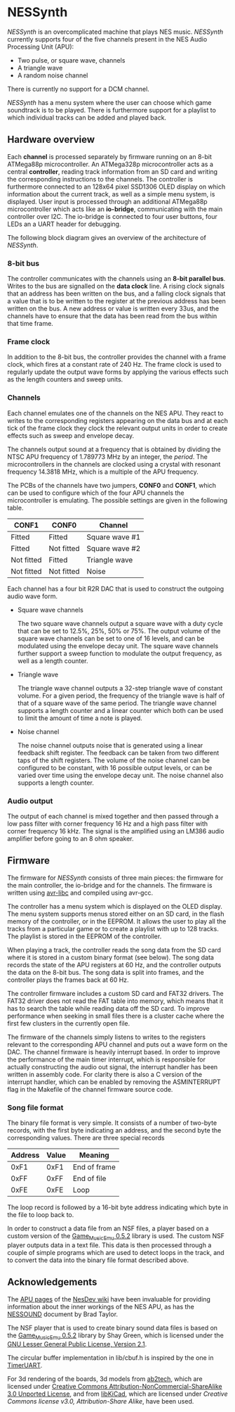 * NESSynth

  /NESSynth/ is an overcomplicated machine that plays NES music. /NESSynth/ currently supports four of the five channels present in the NES Audio Processing Unit (APU):
  - Two pulse, or square wave, channels
  - A triangle wave
  - A random noise channel

  There is currently no support for a DCM channel.

  /NESSynth/ has a menu system where the user can choose which game soundtrack is to be played.
  There is furthermore support for a playlist to which individual tracks can be added and played back.

** Hardware overview

  Each *channel* is processed separately by firmware running on an 8-bit ATMega88p microcontroller.
  An ATMega328p microcontroller acts as a central *controller*, reading track information from an SD card and writing the corresponding instructions to the channels.
  The controller is furthermore connected to an 128x64 pixel SSD1306 OLED display on which information about the current track, as well as a simple menu system, is displayed.
  User input is processed through an additional ATMega88p microcontroller which acts like an *io-bridge*, communicating with the main controller over I2C.
  The io-bridge is connected to four user buttons, four LEDs an a UART header for debugging.

  The following block diagram gives an overview of the architecture of /NESSynth/.

  #+HTML: <a href="doc/block-diagram.png"><img src="doc/block-diagram.png" width=800px></a>

*** 8-bit bus

   The controller communicates with the channels using an *8-bit parallel bus*.
   Writes to the bus are signalled on the *data clock* line.
   A rising clock signals that an address has been written on the bus, and a falling clock signals that a value that is to be written to the register at the previous address has been written on the bus.
   A new address or value is written every 33us, and the channels have to ensure that the data has been read from the bus within that time frame.

*** Frame clock

   In addition to the 8-bit bus, the controller provides the channel with a frame clock, which fires at a constant rate of 240 Hz.
   The frame clock is used to regularly update the output wave forms by applying the various effects such as the length counters and sweep units.

*** Channels

   Each channel emulates one of the channels on the NES APU.
   They react to writes to the corresponding registers appearing on the data bus and at each tick of the frame clock they clock the relevant output units in order to create effects such as sweep and envelope decay.

   The channels output sound at a frequency that is obtained by dividing the NTSC APU frequency of 1.789773 MHz by an integer, the /period/.
   The microcontrollers in the channels are clocked using a crystal with resonant frequency 14.3818 MHz, which is a multiple of the APU frequency.

   The PCBs of the channels have two jumpers, *CONF0* and *CONF1*, which can be used to configure which of the four APU channels the microcontroller is emulating.
   The possible settings are given in the following table.

   | CONF1      | CONF0      | Channel        |
   |------------+------------+----------------|
   | Fitted     | Fitted     | Square wave #1 |
   | Fitted     | Not fitted | Square wave #2 |
   | Not fitted | Fitted     | Triangle wave  |
   | Not fitted | Not fitted | Noise          |

   Each channel has a four bit R2R DAC that is used to construct the outgoing audio wave form.

   - Square wave channels

     The two square wave channels output a square wave with a duty cycle that can be set to 12.5%, 25%, 50% or 75%. The output volume of the square wave channels can be set to one of 16 levels, and can be modulated using the envelope decay unit. The square wave channels further support a sweep function to modulate the output frequency, as well as a length counter.

   - Triangle wave

     The triangle wave channel outputs a 32-step triangle wave of constant volume. For a given period, the frequency of the triangle wave is half of that of a square wave of the same period. The triangle wave channel supports a length counter and a linear counter which both can be used to limit the amount of time a note is played.

   - Noise channel

     The noise channel outputs noise that is generated using a linear feedback shift register. The feedback can be taken from two different taps of the shift registers. The volume of the noise channel can be configured to be constant, with 16 possible output levels, or can be varied over time using the envelope decay unit. The noise channel also supports a length counter.

*** Audio output

    The output of each channel is mixed together and then passed through a low pass filter with corner frequency 16 Hz and a high pass filter with corner frequency 16 kHz.
    The signal is the amplified using an LM386 audio amplifier before going to an 8 ohm speaker.

** Firmware

   The firmware for /NESSynth/ consists of three main pieces: the firmware for the main controller, the io-bridge and for the channels.
   The firmware is written using [[http://www.nongnu.org/avr-libc/user-manual/][avr-libc]] and compiled using avr-gcc.

   The controller has a menu system which is displayed on the OLED display.
   The menu system supports menus stored either on an SD card, in the flash memory of the controller, or in the EEPROM.
   It allows the user to play all the tracks from a particular game or to create a playlist with up to 128 tracks.
   The playlist is stored in the EEPROM of the controller.

   When playing a track, the controller reads the song data from the SD card where it is stored in a custom binary format (see below).
   The song data records the state of the APU registers at 60 Hz, and the controller outputs the data on the 8-bit bus.
   The song data is split into frames, and the controller plays the frames back at 60 Hz.

   The controller firmware includes a custom SD card and FAT32 drivers.
   The FAT32 driver does not read the FAT table into memory, which means that it has to search the table while reading data off the SD card.
   To improve performance when seeking in small files there is a cluster cache where the first few clusters in the currently open file.

   The firmware of the channels simply listens to writes to the registers relevant to the corresponding APU channel and puts out a wave form on the DAC.
   The channel firmware is heavily interrupt based.
   In order to improve the performance of the main timer interrupt, which is responsible for actually constructing the audio out signal, the interrupt handler has been written in assembly code.
   For clarity there is also a C version of the interrupt handler, which can be enabled by removing the ASMINTERRUPT flag in the Makefile of the channel firmware source code.

*** Song file format

   The binary file format is very simple.
   It consists of a number of two-byte records, with the first byte indicating an address, and the second byte the corresponding values.
   There are three special records

   | Address | Value | Meaning      |
   |---------+-------+--------------|
   |    0xF1 |  0xF1 | End of frame |
   |    0xFF |  0xFF | End of file  |
   |    0xFE |  0xFE | Loop         |

   The loop record is followed by a 16-bit byte address indicating which byte in the file to loop back to.

   In order to construct a data file from an NSF files, a player based on a custom version of the [[http://www.slack.net/~ant/libs/audio.html#Game_Music_Emu][Game_Music_Emu 0.5.2]] library is used.
   The custom NSF player outputs data in a text file.
   This data is then processed through a couple of simple programs which are used to detect loops in the track, and to convert the data into the binary file format described above.


** Acknowledgements

   The [[https://wiki.nesdev.com/w/index.php/APU][APU pages]] of the [[https://wiki.nesdev.com/][NesDev wiki]] have been invaluable for providing information about the inner workings of the NES APU, as has the [[http://nesdev.com/NESSOUND.txt][NESSOUND]] document by Brad Taylor.

   The NSF player that is used to create binary sound data files is based on the  [[http://www.slack.net/~ant/libs/audio.html#Game_Music_Emu][Game_Music_Emu 0.5.2]] library by Shay Green, which is licensed under the [[https://www.gnu.org/licenses/old-licenses/lgpl-2.1.en.html][GNU Lesser General Public License, Version 2.1]].

   The circular buffer implementation in lib/cbuf.h is inspired by the one in [[https://github.com/dhylands/TimerUART][TimerUART]].

   For 3d rendering of the boards, 3d models from [[https://github.com/ab2tech/KiCad][ab2tech]], which are licensed under [[http://creativecommons.org/licenses/by-nc-sa/3.0/deed.en_US][Creative Commons Attribution-NonCommercial-ShareAlike 3.0 Unported License]], and from [[https://github.com/JorgeAparicio/libKiCad][libKiCad]], which are licensed under [[hardware/lib/3d_models/walter/license.txt][Creative Commons license v3.0, Attribution-Share Alike]], have been used.


